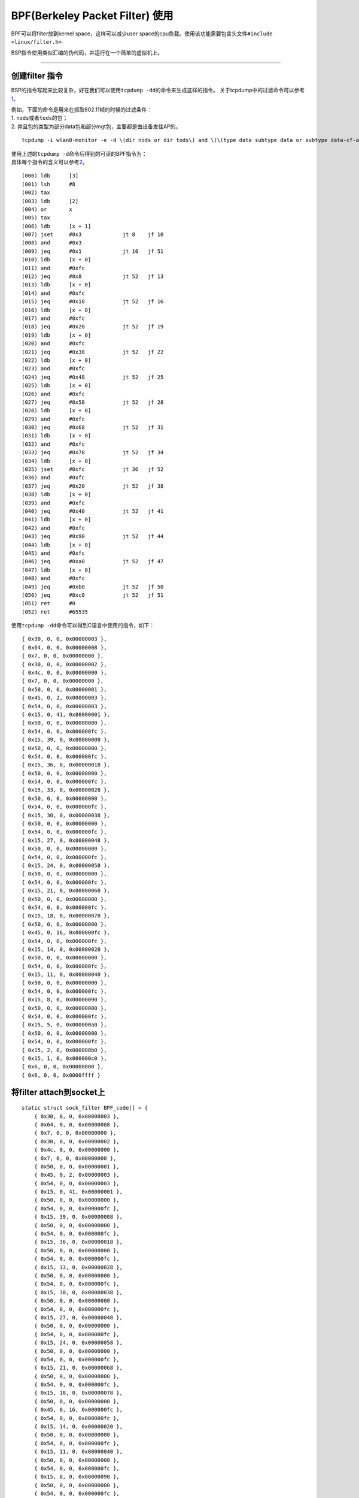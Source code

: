 BPF(Berkeley Packet Filter) 使用
================================

BPF可以将filter放到kernel space，这样可以减少user
space的cpu负载。使用该功能需要包含头文件\ ``#include <linux/filter.h>``

BSP指令使用类似汇编的伪代码，并运行在一个简单的虚拟机上。

--------------

创建filter 指令
---------------

BSP的指令写起来比较复杂，好在我们可以使用\ ``tcpdump -dd``\ 的命令来生成这样的指令。
关于tcpdump中的过滤命令可以参考\ `1 <http://www.tcpdump.org/manpages/pcap-filter.7.html>`__\ 。

| 例如，下面的命令是用来在抓取802.11帧的时候的过滤条件：
| 1. ``nods``\ 或者\ ``tods``\ 的包；
| 2. 并且包的类型为部分data包和部分mgt包，主要都是由设备发往AP的。

::

   tcpdump -i wlan0-monitor -e -d \(dir nods or dir tods\) and \(\(type data subtype data or subtype data-cf-ack or subtype data-cf-poll or subtype data-cf-ack-poll or subtype null or subtype cf-ack or subtype cf-poll or subtype cf-ack-poll\) or \(type mgt subtype assoc-req or subtype reassoc-req or subtype probe-req or subtype atim or subtype disassoc or subtype auth or subtype deauth\)\)

| 使用上述的\ ``tcpdump -d``\ 命令后得到的可读的BPF指令为：
| 具体每个指令的含义可以参考\ `2 <https://www.kernel.org/doc/Documentation/networking/filter.txt>`__\ 。

::

   (000) ldb      [3]
   (001) lsh      #8
   (002) tax
   (003) ldb      [2]
   (004) or       x
   (005) tax
   (006) ldb      [x + 1]
   (007) jset     #0x3             jt 8    jf 10
   (008) and      #0x3
   (009) jeq      #0x1             jt 10   jf 51
   (010) ldb      [x + 0]
   (011) and      #0xfc
   (012) jeq      #0x8             jt 52   jf 13
   (013) ldb      [x + 0]
   (014) and      #0xfc
   (015) jeq      #0x18            jt 52   jf 16
   (016) ldb      [x + 0]
   (017) and      #0xfc
   (018) jeq      #0x28            jt 52   jf 19
   (019) ldb      [x + 0]
   (020) and      #0xfc
   (021) jeq      #0x38            jt 52   jf 22
   (022) ldb      [x + 0]
   (023) and      #0xfc
   (024) jeq      #0x48            jt 52   jf 25
   (025) ldb      [x + 0]
   (026) and      #0xfc
   (027) jeq      #0x58            jt 52   jf 28
   (028) ldb      [x + 0]
   (029) and      #0xfc
   (030) jeq      #0x68            jt 52   jf 31
   (031) ldb      [x + 0]
   (032) and      #0xfc
   (033) jeq      #0x78            jt 52   jf 34
   (034) ldb      [x + 0]
   (035) jset     #0xfc            jt 36   jf 52
   (036) and      #0xfc
   (037) jeq      #0x20            jt 52   jf 38
   (038) ldb      [x + 0]
   (039) and      #0xfc
   (040) jeq      #0x40            jt 52   jf 41
   (041) ldb      [x + 0]
   (042) and      #0xfc
   (043) jeq      #0x90            jt 52   jf 44
   (044) ldb      [x + 0]
   (045) and      #0xfc
   (046) jeq      #0xa0            jt 52   jf 47
   (047) ldb      [x + 0]
   (048) and      #0xfc
   (049) jeq      #0xb0            jt 52   jf 50
   (050) jeq      #0xc0            jt 52   jf 51
   (051) ret      #0
   (052) ret      #65535

使用\ ``tcpdump -dd``\ 命令可以得到C语言中使用的指令，如下：

::

   { 0x30, 0, 0, 0x00000003 },
   { 0x64, 0, 0, 0x00000008 },
   { 0x7, 0, 0, 0x00000000 },
   { 0x30, 0, 0, 0x00000002 },
   { 0x4c, 0, 0, 0x00000000 },
   { 0x7, 0, 0, 0x00000000 },
   { 0x50, 0, 0, 0x00000001 },
   { 0x45, 0, 2, 0x00000003 },
   { 0x54, 0, 0, 0x00000003 },
   { 0x15, 0, 41, 0x00000001 },
   { 0x50, 0, 0, 0x00000000 },
   { 0x54, 0, 0, 0x000000fc },
   { 0x15, 39, 0, 0x00000008 },
   { 0x50, 0, 0, 0x00000000 },
   { 0x54, 0, 0, 0x000000fc },
   { 0x15, 36, 0, 0x00000018 },
   { 0x50, 0, 0, 0x00000000 },
   { 0x54, 0, 0, 0x000000fc },
   { 0x15, 33, 0, 0x00000028 },
   { 0x50, 0, 0, 0x00000000 },
   { 0x54, 0, 0, 0x000000fc },
   { 0x15, 30, 0, 0x00000038 },
   { 0x50, 0, 0, 0x00000000 },
   { 0x54, 0, 0, 0x000000fc },
   { 0x15, 27, 0, 0x00000048 },
   { 0x50, 0, 0, 0x00000000 },
   { 0x54, 0, 0, 0x000000fc },
   { 0x15, 24, 0, 0x00000058 },
   { 0x50, 0, 0, 0x00000000 },
   { 0x54, 0, 0, 0x000000fc },
   { 0x15, 21, 0, 0x00000068 },
   { 0x50, 0, 0, 0x00000000 },
   { 0x54, 0, 0, 0x000000fc },
   { 0x15, 18, 0, 0x00000078 },
   { 0x50, 0, 0, 0x00000000 },
   { 0x45, 0, 16, 0x000000fc },
   { 0x54, 0, 0, 0x000000fc },
   { 0x15, 14, 0, 0x00000020 },
   { 0x50, 0, 0, 0x00000000 },
   { 0x54, 0, 0, 0x000000fc },
   { 0x15, 11, 0, 0x00000040 },
   { 0x50, 0, 0, 0x00000000 },
   { 0x54, 0, 0, 0x000000fc },
   { 0x15, 8, 0, 0x00000090 },
   { 0x50, 0, 0, 0x00000000 },
   { 0x54, 0, 0, 0x000000fc },
   { 0x15, 5, 0, 0x000000a0 },
   { 0x50, 0, 0, 0x00000000 },
   { 0x54, 0, 0, 0x000000fc },
   { 0x15, 2, 0, 0x000000b0 },
   { 0x15, 1, 0, 0x000000c0 },
   { 0x6, 0, 0, 0x00000000 },
   { 0x6, 0, 0, 0x0000ffff }

将filter attach到socket上
-------------------------

::

   static struct sock_filter BPF_code[] = {
       { 0x30, 0, 0, 0x00000003 },
       { 0x64, 0, 0, 0x00000008 },
       { 0x7, 0, 0, 0x00000000 },
       { 0x30, 0, 0, 0x00000002 },
       { 0x4c, 0, 0, 0x00000000 },
       { 0x7, 0, 0, 0x00000000 },
       { 0x50, 0, 0, 0x00000001 },
       { 0x45, 0, 2, 0x00000003 },
       { 0x54, 0, 0, 0x00000003 },
       { 0x15, 0, 41, 0x00000001 },
       { 0x50, 0, 0, 0x00000000 },
       { 0x54, 0, 0, 0x000000fc },
       { 0x15, 39, 0, 0x00000008 },
       { 0x50, 0, 0, 0x00000000 },
       { 0x54, 0, 0, 0x000000fc },
       { 0x15, 36, 0, 0x00000018 },
       { 0x50, 0, 0, 0x00000000 },
       { 0x54, 0, 0, 0x000000fc },
       { 0x15, 33, 0, 0x00000028 },
       { 0x50, 0, 0, 0x00000000 },
       { 0x54, 0, 0, 0x000000fc },
       { 0x15, 30, 0, 0x00000038 },
       { 0x50, 0, 0, 0x00000000 },
       { 0x54, 0, 0, 0x000000fc },
       { 0x15, 27, 0, 0x00000048 },
       { 0x50, 0, 0, 0x00000000 },
       { 0x54, 0, 0, 0x000000fc },
       { 0x15, 24, 0, 0x00000058 },
       { 0x50, 0, 0, 0x00000000 },
       { 0x54, 0, 0, 0x000000fc },
       { 0x15, 21, 0, 0x00000068 },
       { 0x50, 0, 0, 0x00000000 },
       { 0x54, 0, 0, 0x000000fc },
       { 0x15, 18, 0, 0x00000078 },
       { 0x50, 0, 0, 0x00000000 },
       { 0x45, 0, 16, 0x000000fc },
       { 0x54, 0, 0, 0x000000fc },
       { 0x15, 14, 0, 0x00000020 },
       { 0x50, 0, 0, 0x00000000 },
       { 0x54, 0, 0, 0x000000fc },
       { 0x15, 11, 0, 0x00000040 },
       { 0x50, 0, 0, 0x00000000 },
       { 0x54, 0, 0, 0x000000fc },
       { 0x15, 8, 0, 0x00000090 },
       { 0x50, 0, 0, 0x00000000 },
       { 0x54, 0, 0, 0x000000fc },
       { 0x15, 5, 0, 0x000000a0 },
       { 0x50, 0, 0, 0x00000000 },
       { 0x54, 0, 0, 0x000000fc },
       { 0x15, 2, 0, 0x000000b0 },
       { 0x15, 1, 0, 0x000000c0 },
       { 0x6, 0, 0, 0x00000000 },
       { 0x6, 0, 0, 0x0000ffff }
   };

       struct sock_fprog kernel_filter;

       /* create kernel space filter */
       kernel_filter.len = sizeof(BPF_code) / sizeof(BPF_code[0]);
       kernel_filter.filter = BPF_code;

       ret = setsockopt(s_capture_sock, SOL_SOCKET, SO_ATTACH_FILTER, &kernel_filter,
               sizeof(kernel_filter));
       if (ret == -1) {
           syslog(LOG_ERR, "(%s): attacth filter to capture socket failed, %d", __func__, errno);
           reset_kernel_filter();
       }

::

   static int
   reset_kernel_filter()
   {
       /*
        * setsockopt() barfs unless it get a dummy parameter.
        * valgrind whines unless the value is initialized,
        * as it has no idea that setsockopt() ignores its
        * parameter.
        */
       int dummy = 0;

       return setsockopt(s_capture_sock, SOL_SOCKET, SO_DETACH_FILTER,
                      &dummy, sizeof(dummy));
   }

这样就可以在kernel space中开启过滤功能了。

**使用了BPF之后，发现user space的用户进程cpu负载明显降低**

参考文献：
----------

| 【1】http://www.tcpdump.org/manpages/pcap-filter.7.html
| 【2】https://www.kernel.org/doc/Documentation/networking/filter.txt
